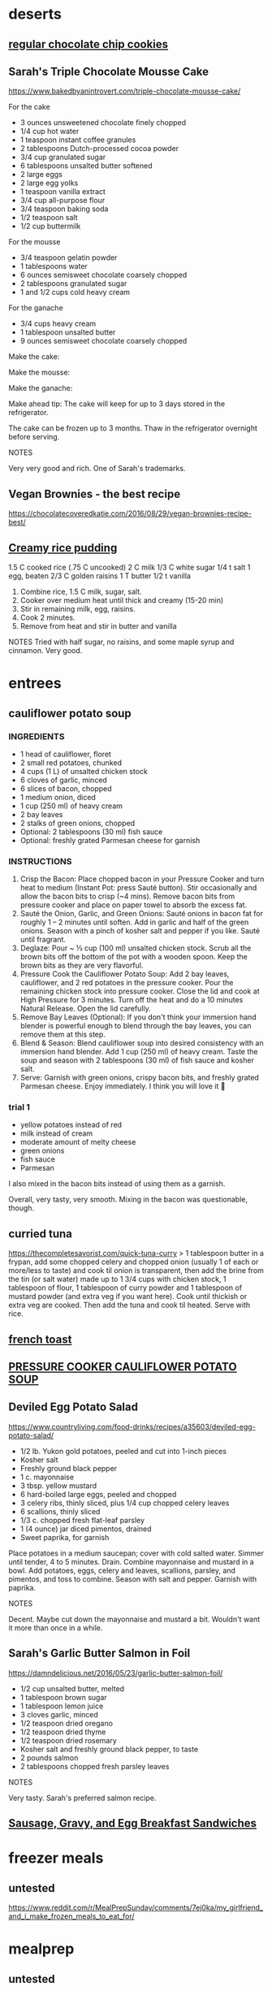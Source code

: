 * deserts
** [[https://www.reddit.com/r/MealPrepSunday/comments/89vko1/error_not_lasting_entire_week_as_promised/dwu47a9/][regular chocolate chip cookies]]
** Sarah's Triple Chocolate Mousse Cake
https://www.bakedbyanintrovert.com/triple-chocolate-mousse-cake/

For the cake

- 3 ounces unsweetened chocolate finely chopped
- 1/4 cup hot water
- 1 teaspoon instant coffee granules
- 2 tablespoons Dutch-processed cocoa powder
- 3/4 cup granulated sugar
- 6 tablespoons unsalted butter softened
- 2 large eggs
- 2 large egg yolks
- 1 teaspoon vanilla extract
- 3/4 cup all-purpose flour
- 3/4 teaspoon baking soda
- 1/2 teaspoon salt
- 1/2 cup buttermilk

For the mousse

- 3/4 teaspoon gelatin powder
- 1 tablespoons water
- 6 ounces semisweet chocolate coarsely chopped
- 2 tablespoons granulated sugar
- 1 and 1/2 cups cold heavy cream

For the ganache

- 3/4 cups heavy cream
- 1 tablespoon unsalted butter
- 9 ounces semisweet chocolate coarsely chopped

Make the cake:

# Adjust the oven rack to the middle of the oven and heat to 350ºF. Lightly grease and flour 1 8-inch springform pan. Tap out any excess flour.
# Place the chocolate in a small heatproof bowl. Bring water to a boil and pour it over the chocolate. Stir with a silicone spatula until the chocolate is melted and smooth, about 2 minutes. Add the coffee granules and cocoa powder. Whisk until smooth. Add 1/4 cup of the sugar and stir until thick and glossy, about 2 minutes.
# In the bowl of a stand mixer fitted with the paddle attachment, beat the butter and remaining sugar together until light and fluffy. Beat in the eggs and egg yolks, one at a time, mixing well after each addition. Beat in the vanilla. Add the chocolate mixture and mix until thoroughly combined.
# In a small bowl, combine the flour, baking soda, and salt. Stir with a whisk. Add half of the flour mixture to the chocolate mixture, followed by the buttermilk, mixing until incorporated. Add remaining flour mixture and mix until the batter is thoroughly combined.
# Spread the batter into the bottom of the prepared pan, smoothing it to the edges with a spatula. Bake for 25 to 30 minutes or until a toothpick inserted into the center comes out clean. Cool to room temperature in the pan on a wire rack.

Make the mousse:

# In a small bowl, sprinkle the gelatin over water, let stand for 5 minutes. Place chocolate and sugar in a medium bowl. Bring 1/2 cup of the cream to a simmer in a small saucepan over medium-high heat. 
# Remove from heat; add the softened gelatin and stir until fully dissolved. Pour the cream over the chocolate and whisk until chocolate is melted and the mixture is smooth. Cool to room temperature, stirring occasionally. # The mixture will thicken slightly.
# In the bowl of a stand mixer fitted with the whisk attachment, whip the remaining 1 cup cream at medium speed until it begins to thicken, about 30 seconds. Increase the speed to high and whip until soft peaks form, about 30 to 60 seconds.
# Use a whisk to mix in 1/3 of the whipped cream into the chocolate mixture. Use a rubber spatula to fold the remaining whipped cream into the chocolate mixture until no streaks appear. 
# Spoon the chocolate mousse into the pan over the chocolate cake. Smooth the top with an offset spatula. Return the cake to the refrigerator and chill until set, about 2 hours.

Make the ganache:

# Heat the cream and butter in a medium saucepan over medium-high heat. Remove from heat just before it begins to boil. 
# Place the chocolate in a medium heatproof bowl and pour the hot cream over the chocolate. Stir until chocolate is melted and smooth. Cool to room temperature. 
# Spread the ganache over the top of the mousse layer and refrigerate until set. About 45 minutes.
# Run a knife along the outer edge of the cake to loosen it from the pan and gently remove from the pan. Serve with whipped cream or fresh berries.

Make ahead tip: The cake will keep for up to 3 days stored in the refrigerator.

The cake can be frozen up to 3 months. Thaw in the refrigerator overnight before serving.

NOTES

Very very good and rich. One of Sarah's trademarks.

** Vegan Brownies - the best recipe
https://chocolatecoveredkatie.com/2016/08/29/vegan-brownies-recipe-best/
** [[https://www.allrecipes.com/recipe/24059/creamy-rice-pudding/][Creamy rice pudding]]
1.5 C cooked rice (.75 C uncooked)
2 C milk
1/3 C white sugar
1/4 t salt
1 egg, beaten
2/3 C golden raisins
1 T butter
1/2 t vanilla

1. Combine rice, 1.5 C milk, sugar, salt.
2. Cooker over medium heat until thick and creamy (15-20 min)
3. Stir in remaining milk, egg, raisins.
4. Cook 2 minutes.
5. Remove from heat and stir in butter and vanilla

NOTES
Tried with half sugar, no raisins, and some maple syrup and cinnamon. Very good.
* entrees
** cauliflower potato soup
*** INGREDIENTS
+ 1 head of cauliflower, floret
+ 2 small red potatoes, chunked
+ 4 cups (1 L) of unsalted chicken stock
+ 6 cloves of garlic, minced
+ 6 slices of bacon, chopped
+ 1 medium onion, diced
+ 1 cup (250 ml) of heavy cream
+ 2 bay leaves
+ 2 stalks of green onions, chopped
+ Optional: 2 tablespoons (30 ml) fish sauce
+ Optional: freshly grated Parmesan cheese for garnish

*** INSTRUCTIONS
1) Crisp the Bacon: Place chopped bacon in your Pressure Cooker and turn heat to medium (Instant Pot: press Sauté button). Stir occasionally and allow the bacon bits to crisp (~4 mins). Remove bacon bits from pressure cooker and place on paper towel to absorb the excess fat.
2) Sauté the Onion, Garlic, and Green Onions: Sauté onions in bacon fat for roughly 1 – 2 minutes until soften. Add in garlic and half of the green onions. Season with a pinch of kosher salt and pepper if you like. Sauté until fragrant.
3) Deglaze: Pour ~ ⅓ cup (100 ml) unsalted chicken stock. Scrub all the brown bits off the bottom of the pot with a wooden spoon. Keep the brown bits as they are very flavorful.
4) Pressure Cook the Cauliflower Potato Soup: Add 2 bay leaves, cauliflower, and 2 red potatoes in the pressure cooker. Pour the remaining chicken stock into pressure cooker. Close the lid and cook at High Pressure for 3 minutes. Turn off the heat and do a 10 minutes Natural Release. Open the lid carefully.
5) Remove Bay Leaves (Optional): If you don't think your immersion hand blender is powerful enough to blend through the bay leaves, you can remove them at this step.
6) Blend & Season: Blend cauliflower soup into desired consistency with an immersion hand blender. Add 1 cup (250 ml) of heavy cream. Taste the soup and season with 2 tablespoons (30 ml) of fish sauce and kosher salt.
7) Serve: Garnish with green onions, crispy bacon bits, and freshly grated Parmesan cheese. Enjoy immediately. I think you will love it 🙂
*** trial 1
+ yellow potatoes instead of red
+ milk instead of cream
+ moderate amount of melty cheese
- green onions
- fish sauce
- Parmesan

I also mixed in the bacon bits instead of using them as a garnish.

Overall, very tasty, very smooth. Mixing in the bacon was questionable, though.

** curried tuna

https://thecompletesavorist.com/quick-tuna-curry
> 1 tablespoon butter in a frypan, add some chopped celery and chopped onion (usually 1 of each or more/less to taste) and cook til onion is transparent, then add the brine from the tin (or salt water) made up to 1 3/4 cups with chicken stock, 1 tablespoon of flour, 1 tablespoon of curry powder and 1 tablespoon of mustard powder (and extra veg if you want here). Cook until thickish or extra veg are cooked. Then add the tuna and cook til heated. Serve with rice.
** [[https://food-hacks.wonderhowto.com/how-to/12-food-hacks-for-perfect-french-toast-every-time-0157474/][french toast]]
** [[https://www.pressurecookrecipes.com/pressure-cooker-cauliflower-potato-soup/][PRESSURE COOKER CAULIFLOWER POTATO SOUP]]
** Deviled Egg Potato Salad

https://www.countryliving.com/food-drinks/recipes/a35603/deviled-egg-potato-salad/

- 1/2 lb. Yukon gold potatoes, peeled and cut into 1-inch pieces
- Kosher salt
- Freshly ground black pepper
- 1 c. mayonnaise
- 3 tbsp. yellow mustard
- 6 hard-boiled large eggs, peeled and chopped
- 3 celery ribs, thinly sliced, plus 1/4 cup chopped celery leaves
- 6 scallions, thinly sliced
- 1/3 c. chopped fresh flat-leaf parsley
- 1 (4 ounce) jar diced pimentos, drained
- Sweet paprika, for garnish
 
Place potatoes in a medium saucepan; cover with cold salted water. Simmer until tender, 4 to 5 minutes. Drain.
Combine mayonnaise and mustard in a bowl. Add potatoes, eggs, celery and leaves, scallions, parsley, and pimentos, and toss to combine. Season with salt and pepper. Garnish with paprika.

NOTES

Decent. Maybe cut down the mayonnaise and mustard a bit. Wouldn't want it more than once in a while.

** Sarah's Garlic Butter Salmon in Foil

https://damndelicious.net/2016/05/23/garlic-butter-salmon-foil/

- 1/2 cup unsalted butter, melted
- 1 tablespoon brown sugar
- 1 tablespoon lemon juice
- 3 cloves garlic, minced
- 1/2 teaspoon dried oregano
- 1/2 teaspoon dried thyme
- 1/2 teaspoon dried rosemary
- Kosher salt and freshly ground black pepper, to taste
- 2 pounds salmon
- 2 tablespoons chopped fresh parsley leaves

# Preheat oven to 375 degrees F. Line a baking sheet with foil.
# In a small bowl, whisk together butter, brown sugar, lemon juice, garlic, oregano, thyme, rosemary, salt and pepper, to taste.
# Place salmon onto prepared baking sheet and fold up all 4 sides of the foil. Spoon the butter mixture over the salmon. Fold the sides of the foil over the salmon, covering completely and sealing the packet closed.
# Place into oven and bake until cooked through, about 15-20 minutes.
# Serve immediately, garnished with parsley, if desired.

NOTES

Very tasty. Sarah's preferred salmon recipe.

** [[https://www.myrecipes.com/recipe/sausage-gravy-egg-breakfast-sandwiches][Sausage, Gravy, and Egg Breakfast Sandwiches]]
* freezer meals
** untested
https://www.reddit.com/r/MealPrepSunday/comments/7ej0ka/my_girlfriend_and_i_make_frozen_meals_to_eat_for/
* mealprep
** untested
https://www.reddit.com/r/MealPrepSunday/comments/7vq30x/180_meal_sweet_and_sour_chicken/
https://newleafwellness.biz/2017/09/25/10-whole30-crockpot-freezer-meals-in-90-minutes/
** quinoa burritos
https://www.reddit.com/r/EatCheapAndHealthy/comments/82flty/122_black_bean_and_quinoa_frozen_burritos_cheap/dv9n5np/
* pressure cooker
** pressure cooker cauliflower potato soup
https://www.pressurecookrecipes.com/pressure-cooker-cauliflower-potato-soup/
** [[https://www.jayssweetnsourlife.com/pressure-cooker-indian-butter-chicken/][Pressure Cooker Indian Butter Chicken]]
** untested
- hard boiled eggs
5 minutes high pressure, 5 minutes NR, then QR and put in ice water (use steamer rack and 1 cup water)
https://www.pressurecookrecipes.com/pressure-cooker-soft-hard-boiled-eggs/

** IP pot roast
https://www.reddit.com/r/instantpot/comments/7h4k81/recipe_ultimate_ip_pot_roast/
** [[https://www.reddit.com/r/instantpot/comments/9w87qo/instant_pot_sausage_spinach_white_bean_soup/][Instant Pot Sausage Spinach White Bean Soup]]

* sides
** [[https://cooking.nytimes.com/recipes/1015178-marcella-hazans-tomato-sauce][Tomato sauce]]
* snacks
** [[https://namastemama.blogspot.com/2013/11/pilot-bread-recipe.html][Alaskan Pilot Bread]]
2 cups all-purpose flour
3 tsp baking powder
1 tbsp powdered sugar
1/2 tsp sea salt
6 tbsp cold butter 
2 tbsp coconut oil
2/3 cup 1% milk (2% would most likely work, but I think whole would be too much fat)
Preheat oven to 325 F.

Put the flour, baking powder, powdered sugar, and 1/2 tsp of salt in the food processor.
Pulse to combine.
Add cold butter a few small pats at a time, and pulse to combine.
Add coconut oil.  Pulse to combine.
Slowly drizzle in the milk as you pulse the food processor. Your dough will form a ball. Now turn on your food processor and let it run for 4 minutes. you dough will be warm when you take it out and thats ok.
Next we are going to roll out out dough. I like to roll mine right out on the silpat that I will cook them on, that way they dont get all distorted if you try to move them.

You want to make sure you roll these out nice and thin, about 1/8 inch is good.
Use a 3 inch round cookie cutter to cut them out.  Remove excess dough. Dock the pilot bread all over with a fork, you can get fancy or just stab them all over like I did. I like stabbing them, its kind of theraputic!

Bake your crackers for 25 minutes and then turn off your stove and crack your oven door and let them stay in the oven until cool. This is what gives you a crispy cracker. If you live in an area with high humidity you may need to dry them out in a dehydrator or a very low oven to get them dryed out.
Your done! Store in a tightly sealed jar and as long as you have fully dryed them out (they will be creispy and snapw hen you break them.) they will store indefinately. 

** [[https://www.reddit.com/r/movies/comments/7xlflt/has_anyone_truly_achieved_making_movie_theater/du9n6n3/][popcorn]]
* !reference
[[https://cookingtimes.info][Instant Pot Cooking Times]]
* !related things
** [[https://www.reddit.com/r/GifRecipes/comments/7n7qv0/how_to_restore_rusty_cast_iron_cookware/drzvvmk/][seasoning cast iron]]
"1 hour at 350? That doesn’t seem like enough to polymerize the oil. If the pan is tacky AT ALL, it’s gotta cook way longer. I’d do 1 hour if I was oiling it to put away and the seasoning was still good.

Also, I have both cast iron and carbon steel, and the Internet always says to use high temp and flax seed oil. But I’ve found that high temps make the seasoning brittle. Use any oil you want but use longer cook times and lower heat. The results are way better. There’s no smoke and you can do it in a few rounds. I’ll do 350 for a couple of hours over the course of a few days. I’ll just keep checking and when the coating is completely smooth with no tack it’s done. It’s so much easier and lass much longer.

Edit: I’ve done the traditional methods where you apply incredibly thin coats (wiped it off so it’s almost imperceptible) multiple times in between high heatings. I’ve done that with every oil people commonly recommend. It took a week to do all the coats, only to be disappointed with black chips. All I’m saying is lower/longer is another option and it works - glossy black without the smoke."
* !untested
** https://www.reddit.com/r/IAmA/comments/793lew/im_eric_ogrey_i_lost_150_lbs_by_adopting_a/doyv6em/
vegan chili
** https://www.reddit.com/r/MealPrepSunday/comments/6wcf4b/10_day_2500_calories_190g_protein/
[[https://www.reddit.com/r/instantpot/comments/87rmxm/first_attempt_at_ip_flan_turned_out_perfect/][IP flan]]
** Sausage, Gravy, and Egg Biscuits
- 1/2 pound turkey breakfast sausage
- 2 teaspoons canola oil, divided
- 1 3/4 cups 2% reduced-fat milk
- 5 teaspoons all-purpose flour
- 1 teaspoon chopped thyme
- 1/4 teaspoon garlic powder
- 1/4 teaspoon onion powder
- 1/8 teaspoon kosher salt
- Dash of ground red pepper
- 6 large eggs, lightly beaten
- 6 light multigrain English muffins, split and toasted

# Divide sausage into 6 equal portions; pat each portion into a 3-inch patty (about 1/4 inch thick). Heat a large skillet over medium-high heat. Add 1 teaspoon oil to pan; swirl to coat. Add patties; cook 2 minutes on each side or until done. Transfer patties to a plate. Reserve drippings in pan.
# Combine milk and next 6 ingredients (through red pepper), stirring with a whisk until smooth. Add mixture to pan; bring to a boil, scraping pan to loosen browned bits. Cook 3 minutes or until thick and bubbly. Remove from heat.
# Heat a large nonstick skillet over medium heat. Add remaining 1 teaspoon oil to pan; swirl to coat. Add eggs; cook 4 minutes, stirring until curds form.
# Divide eggs evenly over bottom halves of muffins. Top each with 3 tablespoons gravy. Place 1 sausage patty and top half of muffin on each sandwich.
# To freeze: Separately cool sandwiches and gravy to room temperature. Wrap each sandwich in plastic wrap. Place sandwiches in a large heavy-duty zip-top plastic bag; freeze. Fill ice-cube molds with gravy, 3 tablespoons per cube. Freeze until solid; transfer gravy cubes to a large heavy-duty zip-top plastic bag, and return to freezer. Store sandwiches and gravy for up to 3 months.
# To heat: Remove sandwiches from wrapping; wrap each in a paper towel. Microwave at HIGH 1 1/2 to 2 minutes or until thoroughly heated. Place gravy cube in a small microwave-safe dish. Cover and microwave at HIGH for 1 minute; stir with a whisk until smooth.
** [[http://thefitchen.com/30-minute-creamy-cauliflower-and-potato-soup-2/][30-Minute Creamy Cauliflower and Potato Soup]]
** xylitol candy
http://www.psifly.com/siguie/tested/generate.pgz?pick=2:0:0-xylitol_hard_candy

https://www.instructables.com/id/Xylitol-Crystal-Candy-tooth-friendly/
** [[https://www.healthylittlefoodies.com/tuna-frittata/][tuna frittata]]
** [[https://www.geniuskitchen.com/recipe/40-minute-hamburger-buns-183081?ref=amp&ftab=reviews][40 minute hamburger buns]]

